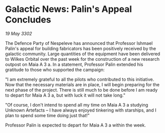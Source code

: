 * Galactic News: Palin's Appeal Concludes

/19 May 3302/

The Defence Party of Nespeleve has announced that Professor Ishmael Palin's appeal for building fabricators has been positively received by the galactic community. Large quantities of the equipment have been delivered to Wilkes Orbital over the past week for the construction of a new research outpost on Maia A 3 a. In a statement, Professor Palin extended his gratitude to those who supported the campaign: 

"I am extremely grateful to all the pilots who contributed to this initiative. Now that the necessary materials are in place, I will begin preparing for the next phase of the project. There is still much to be done before I am ready to depart for Maia A 3 a, but with luck it will not take long." 

"Of course, I don't intend to spend all my time on Maia A 3 a studying Unknown Artefacts – I have always enjoyed tinkering with starships, and I plan to spend some time doing just that!" 

Professor Palin is expected to depart for Maia A 3 a within the week.